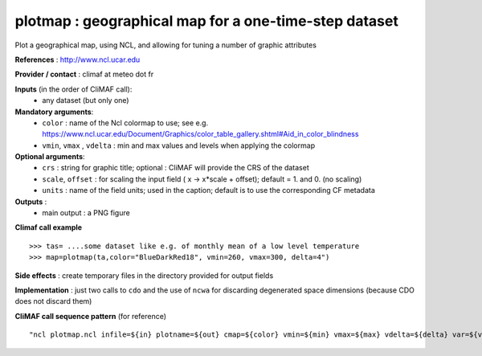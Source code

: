 plotmap : geographical map for a one-time-step dataset
-----------------------------------------------------------

Plot a geographical map, using NCL, and allowing for tuning a number of graphic attributes

**References** : http://www.ncl.ucar.edu

**Provider / contact** : climaf at meteo dot fr

**Inputs** (in the order of CliMAF call):
  - any dataset (but only one)

**Mandatory arguments**:
  - ``color`` : name of the Ncl colormap to use; see e.g. https://www.ncl.ucar.edu/Document/Graphics/color_table_gallery.shtml#Aid_in_color_blindness
  - ``vmin``, ``vmax`` , ``vdelta`` : min and max values and levels
    when applying the colormap 

**Optional arguments**:
  - ``crs`` : string for graphic title; optional : CliMAF will provide the CRS of
    the dataset
  - ``scale``, ``offset`` : for scaling the input field ( x -> x*scale +
    offset); default = 1. and 0. (no scaling)
  - ``units`` : name of the field units; used in the caption; default
    is to use the corresponding CF metadata

**Outputs** :
  - main output : a PNG figure

**Climaf call example** ::
 
  >>> tas= ....some dataset like e.g. of monthly mean of a low level temperature
  >>> map=plotmap(ta,color="BlueDarkRed18", vmin=260, vmax=300, delta=4")

**Side effects** : create temporary files in the directory provided for output fields

**Implementation** : just two calls to ``cdo`` and the use of ``ncwa`` for discarding
degenerated space dimensions (because CDO does not discard them)

**CliMAF call sequence pattern** (for reference) ::

  "ncl plotmap.ncl infile=${in} plotname=${out} cmap=${color} vmin=${min} vmax=${max} vdelta=${delta} var=${var} title=${crs} scale=${scale} offset=${offset} units=${units}",format="png"

